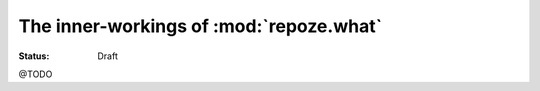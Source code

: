 ****************************************
The inner-workings of :mod:`repoze.what`
****************************************

.. module:: repoze.what.middleware
    :synopsis: repoze.what WSGI middleware
.. moduleauthor:: Gustavo Narea <me@gustavonarea.net>

:Status: Draft

@TODO